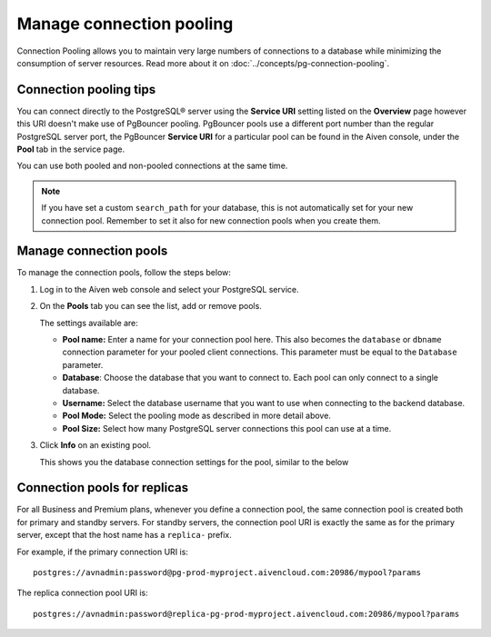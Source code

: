Manage connection pooling
=========================

Connection Pooling allows you to maintain very large numbers of connections to a database while minimizing the consumption of server resources. Read more about it on :doc:`../concepts/pg-connection-pooling`.

Connection pooling tips
-----------------------------

You can connect directly to the PostgreSQL® server using the **Service URI** setting listed on the **Overview** page however this URI doesn't make use of PgBouncer pooling. PgBouncer pools use a different port number than the regular PostgreSQL server port, the PgBouncer **Service URI** for a particular pool can be found in the Aiven console, under the **Pool** tab in the service page.

You can use both pooled and non-pooled connections at the same time.

.. Note::
    If you have set a custom ``search_path`` for your database, this is not automatically set for your new connection pool. Remember to set it also for new connection pools when you create them.

Manage connection pools
-----------------------------

To manage the connection pools, follow the steps below:

1. Log in to the Aiven web console and select your PostgreSQL service.

2. On the **Pools** tab you can see the list, add or remove pools.

   The settings available are:

   * **Pool name:** Enter a name for your connection pool here. This also becomes the ``database`` or ``dbname`` connection parameter for your pooled client connections. This parameter must be equal to the ``Database`` parameter. 
   * **Database**: Choose the database that you want to connect to. Each pool can only connect to a single database.
   * **Username:** Select the database username that you want to use when connecting to the backend database.
   * **Pool Mode:** Select the pooling mode as described in more detail above.
   * **Pool Size:** Select how many PostgreSQL server connections this pool can use at a time.


3. Click **Info** on an existing pool.

   This shows you the database connection settings for the pool, similar to the below

.. image:: /images/products/postgresql/connection-pool-details.png


Connection pools for replicas
-----------------------------

For all Business and Premium plans, whenever you define a connection pool, the same connection pool is created both for primary and standby servers. For standby servers, the connection pool URI is exactly the same as for the primary server, except that the host name has a ``replica-`` prefix.

For example, if the primary connection URI is::

    postgres://avnadmin:password@pg-prod-myproject.aivencloud.com:20986/mypool?params

The replica connection pool URI is::

    postgres://avnadmin:password@replica-pg-prod-myproject.aivencloud.com:20986/mypool?params
